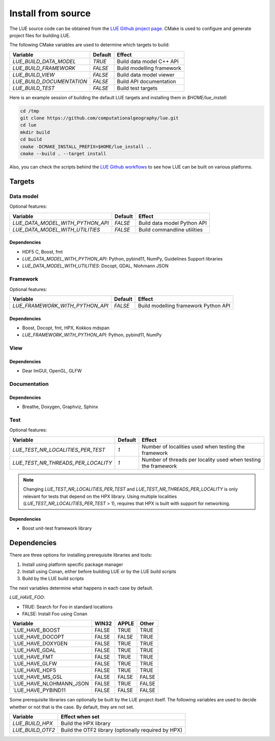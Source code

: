 .. _install_source:

Install from source
===================
The LUE source code can be obtained from the `LUE Github project
page`_. CMake is used to configure and generate project files for
building LUE.

..
   TODO General, use of CMake, configure, build install

The following CMake variables are used to determine which targets to build:

================================ ======= ===========================
Variable                         Default Effect
================================ ======= ===========================
`LUE_BUILD_DATA_MODEL`           `TRUE`  Build data model C++ API
`LUE_BUILD_FRAMEWORK`            `FALSE` Build modelling framework
`LUE_BUILD_VIEW`                 `FALSE` Build data model viewer
`LUE_BUILD_DOCUMENTATION`        `FALSE` Build API documentation
`LUE_BUILD_TEST`                 `FALSE` Build test targets
================================ ======= ===========================

Here is an example session of building the default LUE targets and
installing them in `$HOME/lue_install`:

.. code-block:: bash

   cd /tmp
   git clone https://github.com/computationalgeography/lue.git
   cd lue
   mkdir build
   cd build
   cmake -DCMAKE_INSTALL_PREFIX=$HOME/lue_install ..
   cmake --build . --target install

Also, you can check the scripts behind the `LUE Github workflows`_
to see how LUE can be built on various platforms.


Targets
+++++++

Data model
----------
Optional features:

================================ ======= ===========================
Variable                         Default Effect
================================ ======= ===========================
`LUE_DATA_MODEL_WITH_PYTHON_API` `FALSE` Build data model Python API
`LUE_DATA_MODEL_WITH_UTILITIES`  `FALSE` Build commandline utilities
================================ ======= ===========================


Dependencies
~~~~~~~~~~~~
- HDF5 C, Boost, fmt
- `LUE_DATA_MODEL_WITH_PYTHON_API`: Python, pybind11, NumPy, Guidelines Support libraries
- `LUE_DATA_MODEL_WITH_UTILITIES`: Docopt, GDAL, Nlohmann JSON


Framework
---------
Optional features:

================================ ======= ====================================
Variable                         Default Effect
================================ ======= ====================================
`LUE_FRAMEWORK_WITH_PYTHON_API`  `FALSE` Build modelling framework Python API
================================ ======= ====================================


Dependencies
~~~~~~~~~~~~
- Boost, Docopt, fmt, HPX, Kokkos mdspan
- `LUE_FRAMEWORK_WITH_PYTHON_API`: Python, pybind11, NumPy


View
----


Dependencies
~~~~~~~~~~~~
- Dear ImGUI, OpenGL, GLFW


Documentation
-------------


Dependencies
~~~~~~~~~~~~
- Breathe, Doxygen, Graphviz, Sphinx


Test
----

Optional features:

================================== ======= ====================================
Variable                           Default Effect
================================== ======= ====================================
`LUE_TEST_NR_LOCALITIES_PER_TEST`  `1`     Number of localities used when testing the framework
`LUE_TEST_NR_THREADS_PER_LOCALITY` `1`     Number of threads per locality used when testing the framework
================================== ======= ====================================

.. note::

   Changing `LUE_TEST_NR_LOCALITIES_PER_TEST` and
   `LUE_TEST_NR_THREADS_PER_LOCALITY` is only relevant for tests that
   depend on the HPX library. Using multiple localities
   (`LUE_TEST_NR_LOCALITIES_PER_TEST` > 1), requires that HPX is
   built with support for networking.

Dependencies
~~~~~~~~~~~~
- Boost unit-test framework library


Dependencies
++++++++++++
There are three options for installing prerequisite libraries and tools:

1. Install using platform specific package manager
2. Install using Conan, either before building LUE or by the LUE build
   scripts
3. Build by the LUE build scripts

The next variables determine what happens in each case by default.

`LUE_HAVE_FOO`:

- TRUE: Search for Foo in standard locations
- FALSE: Install Foo using Conan

======================= ===== ===== =====
Variable                WIN32 APPLE Other
======================= ===== ===== =====
`LUE_HAVE_BOOST         FALSE TRUE  TRUE
`LUE_HAVE_DOCOPT        FALSE FALSE TRUE
`LUE_HAVE_DOXYGEN       FALSE TRUE  TRUE
`LUE_HAVE_GDAL          FALSE TRUE  TRUE
`LUE_HAVE_FMT           FALSE TRUE  TRUE
`LUE_HAVE_GLFW          FALSE TRUE  TRUE
`LUE_HAVE_HDF5          FALSE TRUE  TRUE
`LUE_HAVE_MS_GSL        FALSE FALSE FALSE
`LUE_HAVE_NLOHMANN_JSON FALSE TRUE  FALSE
`LUE_HAVE_PYBIND11      FALSE FALSE FALSE
======================= ===== ===== =====

Some prerequisite libraries can optionally be built by the LUE project
itself. The following variables are used to decide whether or not that
is the case. By default, they are not set.

================ ===================================================
Variable         Effect when set
================ ===================================================
`LUE_BUILD_HPX`  Build the HPX library
`LUE_BUILD_OTF2` Build the OTF2 library (optionally required by HPX)
================ ===================================================

.. _LUE Github project page: https://github.com/computationalgeography/lue
.. _LUE Github workflows: https://github.com/computationalgeography/lue/actions
